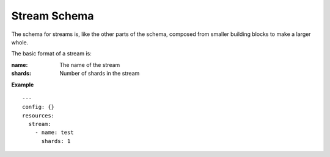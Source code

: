 ..
      Copyright 2015 Piksel Ltd.

      Licensed under the Apache License, Version 2.0 (the "License"); you may
      not use this file except in compliance with the License. You may obtain
      a copy of the License at

          http://www.apache.org/licenses/LICENSE-2.0

      Unless required by applicable law or agreed to in writing, software
      distributed under the License is distributed on an "AS IS" BASIS, WITHOUT
      WARRANTIES OR CONDITIONS OF ANY KIND, either express or implied. See the
      License for the specific language governing permissions and limitations
      under the License.

Stream Schema
============

The schema for streams is, like the other parts of the schema,
composed from smaller building blocks to make a larger whole.

The basic format of a stream is:

:name:
        The name of the stream

:shards:
        Number of shards in the stream

**Example**

::

  ---
  config: {}
  resources:
    stream:
      - name: test
        shards: 1

